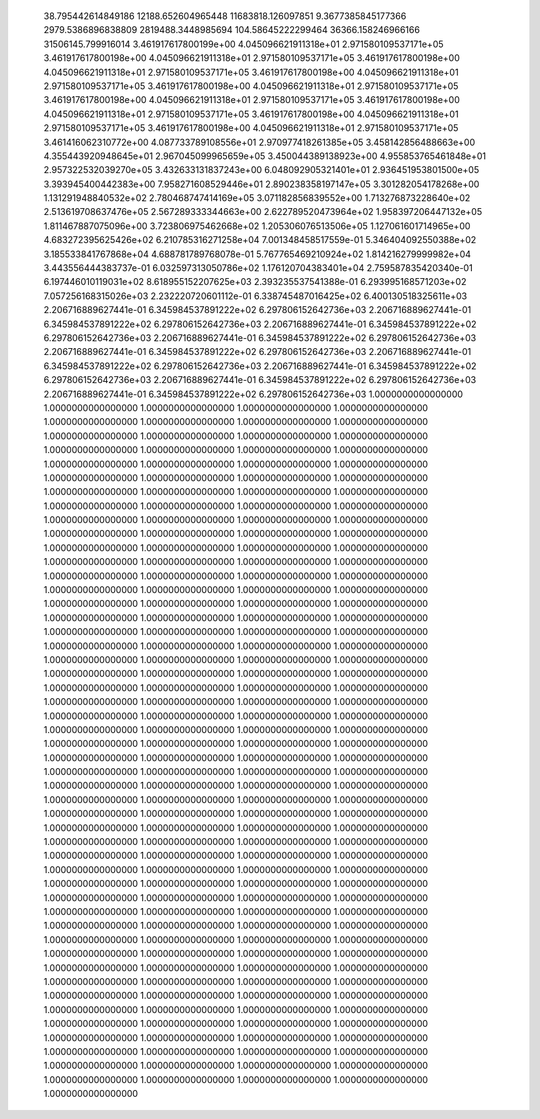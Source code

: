    38.795442614849186        12188.652604965448        11683818.126097851     
   9.3677385845177366        2979.5386896838809        2819488.3448985694     
   104.58645222299464        36366.158246966166        31506145.799916014 
   3.461917617800199e+00     4.045096621911318e+01     2.971580109537171e+05
   3.461917617800198e+00     4.045096621911318e+01     2.971580109537171e+05
   3.461917617800198e+00     4.045096621911318e+01     2.971580109537171e+05
   3.461917617800198e+00     4.045096621911318e+01     2.971580109537171e+05
   3.461917617800198e+00     4.045096621911318e+01     2.971580109537171e+05
   3.461917617800198e+00     4.045096621911318e+01     2.971580109537171e+05
   3.461917617800198e+00     4.045096621911318e+01     2.971580109537171e+05
   3.461917617800198e+00     4.045096621911318e+01     2.971580109537171e+05
   3.461917617800198e+00     4.045096621911318e+01     2.971580109537171e+05
   3.461416062310772e+00     4.087733789108556e+01     2.970977418261385e+05
   3.458142856488663e+00     4.355443920948645e+01     2.967045099965659e+05
   3.450044389138923e+00     4.955853765461848e+01     2.957322532039270e+05
   3.432633131837243e+00     6.048092905321401e+01     2.936451953801500e+05
   3.393945400442383e+00     7.958271608529446e+01     2.890238358197147e+05
   3.301282054178268e+00     1.131291948840532e+02     2.780468747414169e+05
   3.071182856839552e+00     1.713276873228640e+02     2.513619708637476e+05
   2.567289333344663e+00     2.622789520473964e+02     1.958397206447132e+05
   1.811467887075096e+00     3.723806975462668e+02     1.205306076513506e+05
   1.127061601714965e+00     4.683272395625426e+02     6.210785316271258e+04
   7.001348458517559e-01     5.346404092550388e+02     3.185533841767868e+04
   4.688781789768078e-01     5.767765469210924e+02     1.814216279999982e+04
   3.443556444383737e-01     6.032597313050786e+02     1.176120704383401e+04
   2.759587835420340e-01     6.197446010119031e+02     8.618955152207625e+03
   2.393235537541388e-01     6.293995168571203e+02     7.057256168315026e+03
   2.232220720601112e-01     6.338745487016425e+02     6.400130518325611e+03
   2.206716889627441e-01     6.345984537891222e+02     6.297806152642736e+03
   2.206716889627441e-01     6.345984537891222e+02     6.297806152642736e+03
   2.206716889627441e-01     6.345984537891222e+02     6.297806152642736e+03
   2.206716889627441e-01     6.345984537891222e+02     6.297806152642736e+03
   2.206716889627441e-01     6.345984537891222e+02     6.297806152642736e+03
   2.206716889627441e-01     6.345984537891222e+02     6.297806152642736e+03
   2.206716889627441e-01     6.345984537891222e+02     6.297806152642736e+03
   2.206716889627441e-01     6.345984537891222e+02     6.297806152642736e+03
   2.206716889627441e-01     6.345984537891222e+02     6.297806152642736e+03
   1.0000000000000000        1.0000000000000000        1.0000000000000000        1.0000000000000000        1.0000000000000000        1.0000000000000000     
   1.0000000000000000        1.0000000000000000        1.0000000000000000        1.0000000000000000        1.0000000000000000        1.0000000000000000     
   1.0000000000000000        1.0000000000000000        1.0000000000000000        1.0000000000000000        1.0000000000000000        1.0000000000000000     
   1.0000000000000000        1.0000000000000000        1.0000000000000000        1.0000000000000000        1.0000000000000000        1.0000000000000000     
   1.0000000000000000        1.0000000000000000        1.0000000000000000        1.0000000000000000        1.0000000000000000        1.0000000000000000     
   1.0000000000000000        1.0000000000000000        1.0000000000000000        1.0000000000000000        1.0000000000000000        1.0000000000000000     
   1.0000000000000000        1.0000000000000000        1.0000000000000000        1.0000000000000000        1.0000000000000000        1.0000000000000000     
   1.0000000000000000        1.0000000000000000        1.0000000000000000        1.0000000000000000        1.0000000000000000        1.0000000000000000     
   1.0000000000000000        1.0000000000000000        1.0000000000000000        1.0000000000000000        1.0000000000000000        1.0000000000000000     
   1.0000000000000000        1.0000000000000000        1.0000000000000000        1.0000000000000000        1.0000000000000000        1.0000000000000000     
   1.0000000000000000        1.0000000000000000        1.0000000000000000        1.0000000000000000        1.0000000000000000        1.0000000000000000     
   1.0000000000000000        1.0000000000000000        1.0000000000000000        1.0000000000000000        1.0000000000000000        1.0000000000000000     
   1.0000000000000000        1.0000000000000000        1.0000000000000000        1.0000000000000000        1.0000000000000000        1.0000000000000000     
   1.0000000000000000        1.0000000000000000        1.0000000000000000        1.0000000000000000        1.0000000000000000        1.0000000000000000     
   1.0000000000000000        1.0000000000000000        1.0000000000000000        1.0000000000000000        1.0000000000000000        1.0000000000000000     
   1.0000000000000000        1.0000000000000000        1.0000000000000000        1.0000000000000000        1.0000000000000000        1.0000000000000000     
   1.0000000000000000        1.0000000000000000        1.0000000000000000        1.0000000000000000        1.0000000000000000        1.0000000000000000     
   1.0000000000000000        1.0000000000000000        1.0000000000000000        1.0000000000000000        1.0000000000000000        1.0000000000000000     
   1.0000000000000000        1.0000000000000000        1.0000000000000000        1.0000000000000000        1.0000000000000000        1.0000000000000000     
   1.0000000000000000        1.0000000000000000        1.0000000000000000        1.0000000000000000        1.0000000000000000        1.0000000000000000     
   1.0000000000000000        1.0000000000000000        1.0000000000000000        1.0000000000000000        1.0000000000000000        1.0000000000000000     
   1.0000000000000000        1.0000000000000000        1.0000000000000000        1.0000000000000000        1.0000000000000000        1.0000000000000000     
   1.0000000000000000        1.0000000000000000        1.0000000000000000        1.0000000000000000        1.0000000000000000        1.0000000000000000     
   1.0000000000000000        1.0000000000000000        1.0000000000000000        1.0000000000000000        1.0000000000000000        1.0000000000000000     
   1.0000000000000000        1.0000000000000000        1.0000000000000000        1.0000000000000000        1.0000000000000000        1.0000000000000000     
   1.0000000000000000        1.0000000000000000        1.0000000000000000        1.0000000000000000        1.0000000000000000        1.0000000000000000     
   1.0000000000000000        1.0000000000000000        1.0000000000000000        1.0000000000000000        1.0000000000000000        1.0000000000000000     
   1.0000000000000000        1.0000000000000000        1.0000000000000000        1.0000000000000000        1.0000000000000000        1.0000000000000000     
   1.0000000000000000        1.0000000000000000        1.0000000000000000        1.0000000000000000        1.0000000000000000        1.0000000000000000     
   1.0000000000000000        1.0000000000000000        1.0000000000000000        1.0000000000000000        1.0000000000000000        1.0000000000000000     
   1.0000000000000000        1.0000000000000000        1.0000000000000000        1.0000000000000000        1.0000000000000000        1.0000000000000000     
   1.0000000000000000        1.0000000000000000        1.0000000000000000        1.0000000000000000        1.0000000000000000        1.0000000000000000     
   1.0000000000000000        1.0000000000000000        1.0000000000000000        1.0000000000000000        1.0000000000000000        1.0000000000000000     
